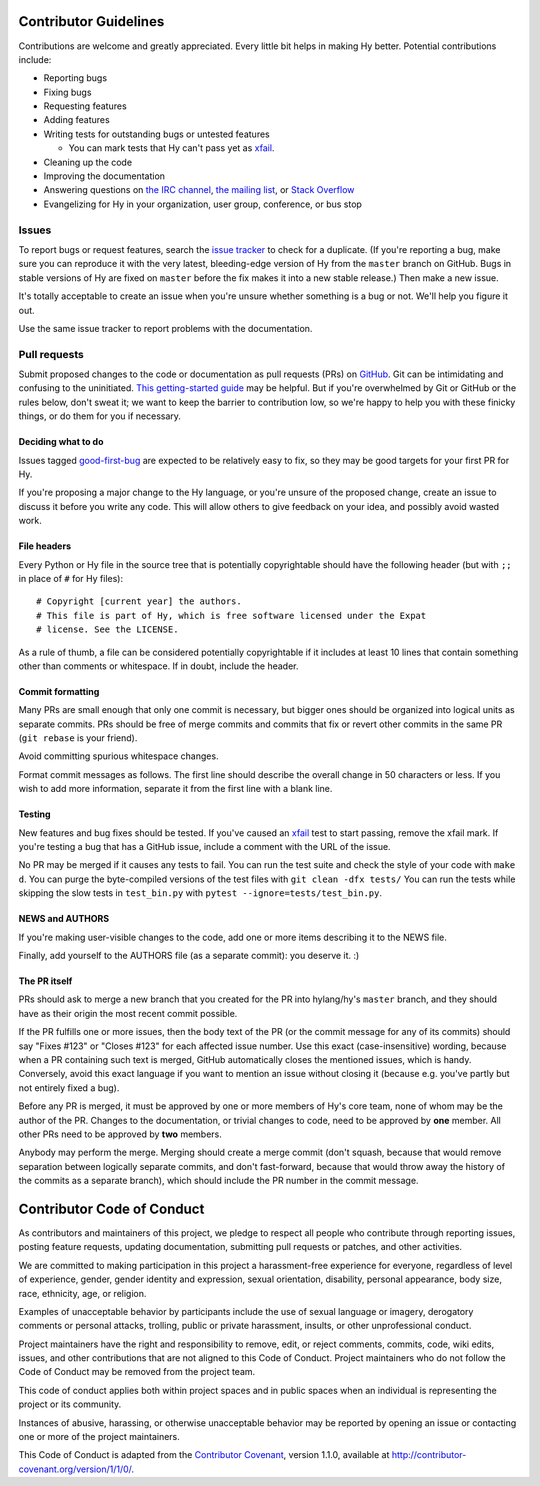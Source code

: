 Contributor Guidelines
======================

Contributions are welcome and greatly appreciated. Every little bit
helps in making Hy better. Potential contributions include:

- Reporting bugs
- Fixing bugs
- Requesting features
- Adding features
- Writing tests for outstanding bugs or untested features

  - You can mark tests that Hy can't pass yet as xfail_.
- Cleaning up the code
- Improving the documentation
- Answering questions on `the IRC channel`_, `the mailing list`_, or
  `Stack Overflow`_
- Evangelizing for Hy in your organization, user group, conference, or
  bus stop

Issues
~~~~~~

To report bugs or request features, search the `issue tracker`_ to
check for a duplicate. (If you're reporting a bug, make sure you can
reproduce it with the very latest, bleeding-edge version of Hy from
the ``master`` branch on GitHub. Bugs in stable versions of Hy are
fixed on ``master`` before the fix makes it into a new stable
release.) Then make a new issue.

It's totally acceptable to create an issue when you're unsure whether
something is a bug or not. We'll help you figure it out.

Use the same issue tracker to report problems with the documentation.

Pull requests
~~~~~~~~~~~~~

Submit proposed changes to the code or documentation as pull requests
(PRs) on GitHub_. Git can be intimidating and confusing to the
uninitiated. `This getting-started guide`_ may be helpful. But if
you're overwhelmed by Git or GitHub or the rules below, don't sweat
it; we want to keep the barrier to contribution low, so we're happy to
help you with these finicky things, or do them for you if necessary.

Deciding what to do
-------------------

Issues tagged good-first-bug_ are expected to be relatively easy to
fix, so they may be good targets for your first PR for Hy.

If you're proposing a major change to the Hy language, or you're
unsure of the proposed change, create an issue to discuss it before
you write any code. This will allow others to give feedback on your
idea, and possibly avoid wasted work.

File headers
------------

Every Python or Hy file in the source tree that is potentially
copyrightable should have the following header (but with ``;;`` in
place of ``#`` for Hy files)::

      # Copyright [current year] the authors.
      # This file is part of Hy, which is free software licensed under the Expat
      # license. See the LICENSE.

As a rule of thumb, a file can be considered potentially copyrightable
if it includes at least 10 lines that contain something other than
comments or whitespace. If in doubt, include the header.

Commit formatting
-----------------

Many PRs are small enough that only one commit is necessary, but
bigger ones should be organized into logical units as separate
commits. PRs should be free of merge commits and commits that fix or
revert other commits in the same PR (``git rebase`` is your friend).

Avoid committing spurious whitespace changes.

Format commit messages as follows. The first line should describe the
overall change in 50 characters or less. If you wish to add more
information, separate it from the first line with a blank line.

Testing
-------

New features and bug fixes should be tested. If you've caused an
xfail_ test to start passing, remove the xfail mark. If you're
testing a bug that has a GitHub issue, include a comment with the URL
of the issue.

No PR may be merged if it causes any tests to fail. You can run the
test suite and check the style of your code with ``make d``. You can
purge the byte-compiled versions of the test files with ``git
clean -dfx tests/`` You can run the tests while skipping the slow
tests in ``test_bin.py`` with ``pytest --ignore=tests/test_bin.py``.

NEWS and AUTHORS
----------------

If you're making user-visible changes to the code, add one or more
items describing it to the NEWS file.

Finally, add yourself to the AUTHORS file (as a separate commit): you
deserve it. :)

The PR itself
-------------

PRs should ask to merge a new branch that you created for the PR into
hylang/hy's ``master`` branch, and they should have as their origin
the most recent commit possible.

If the PR fulfills one or more issues, then the body text of the PR
(or the commit message for any of its commits) should say "Fixes
#123" or "Closes #123" for each affected issue number. Use this exact
(case-insensitive) wording, because when a PR containing such text is
merged, GitHub automatically closes the mentioned issues, which is
handy. Conversely, avoid this exact language if you want to mention
an issue without closing it (because e.g. you've partly but not
entirely fixed a bug).

Before any PR is merged, it must be approved by one or more members of
Hy's core team, none of whom may be the author of the PR. Changes to
the documentation, or trivial changes to code, need to be approved by
**one** member. All other PRs need to be approved by **two** members.

Anybody may perform the merge. Merging should create a merge commit
(don't squash, because that would remove separation between logically
separate commits, and don't fast-forward, because that would throw
away the history of the commits as a separate branch), which should
include the PR number in the commit message.

Contributor Code of Conduct
===========================

As contributors and maintainers of this project, we pledge to respect
all people who contribute through reporting issues, posting feature
requests, updating documentation, submitting pull requests or patches,
and other activities.

We are committed to making participation in this project a
harassment-free experience for everyone, regardless of level of
experience, gender, gender identity and expression, sexual
orientation, disability, personal appearance, body size, race,
ethnicity, age, or religion.

Examples of unacceptable behavior by participants include the use of
sexual language or imagery, derogatory comments or personal attacks,
trolling, public or private harassment, insults, or other
unprofessional conduct.

Project maintainers have the right and responsibility to remove, edit,
or reject comments, commits, code, wiki edits, issues, and other
contributions that are not aligned to this Code of Conduct. Project
maintainers who do not follow the Code of Conduct may be removed from
the project team.

This code of conduct applies both within project spaces and in public
spaces when an individual is representing the project or its
community.

Instances of abusive, harassing, or otherwise unacceptable behavior
may be reported by opening an issue or contacting one or more of the
project maintainers.

This Code of Conduct is adapted from the `Contributor Covenant`_,
version 1.1.0, available at
http://contributor-covenant.org/version/1/1/0/.

.. _Contributor Covenant: http://contributor-covenant.org
.. _issue tracker: https://github.com/hylang/hy/issues
.. _GitHub: https://github.com/hylang/hy
.. _This getting-started guide: http://rogerdudler.github.io/git-guide/
.. _good-first-bug: https://github.com/hylang/hy/issues?q=is%3Aissue+is%3Aopen+label%3Agood-first-bug
.. _the IRC channel: irc://freenode.net/hy
.. _the mailing list: https://groups.google.com/forum/#!forum/hylang-discuss
.. _Stack Overflow: https://stackoverflow.com/questions/tagged/hy
.. _xfail: https://docs.pytest.org/en/latest/skipping.html#mark-a-test-function-as-expected-to-fail
